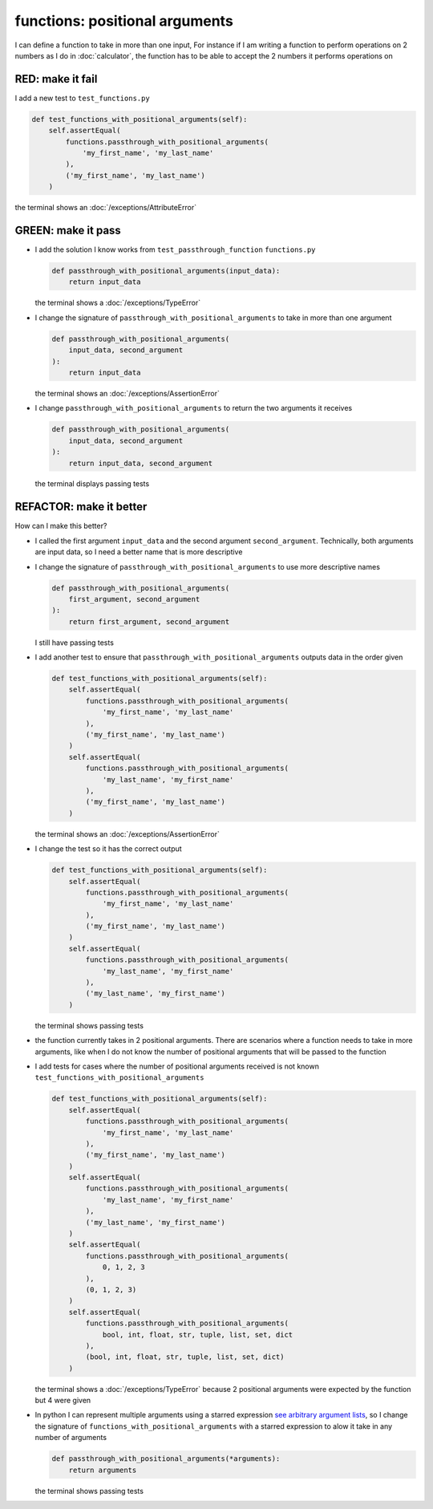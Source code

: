 
functions: positional arguments
===============================

I can define a function to take in more than one input, For instance if I am writing a function to perform operations on 2 numbers as I do in :doc:`calculator`\ , the function has to be able to accept the 2 numbers it performs operations on

RED: make it fail
^^^^^^^^^^^^^^^^^

I add a new test to ``test_functions.py``

.. code-block:: python

    def test_functions_with_positional_arguments(self):
        self.assertEqual(
            functions.passthrough_with_positional_arguments(
                'my_first_name', 'my_last_name'
            ),
            ('my_first_name', 'my_last_name')
        )

the terminal shows an :doc:`/exceptions/AttributeError`

GREEN: make it pass
^^^^^^^^^^^^^^^^^^^

* I add the solution I know works from ``test_passthrough_function`` ``functions.py``

  .. code-block:: python

    def passthrough_with_positional_arguments(input_data):
        return input_data

  the terminal shows a :doc:`/exceptions/TypeError`
* I change the signature of ``passthrough_with_positional_arguments`` to take in more than one argument

  .. code-block:: python

    def passthrough_with_positional_arguments(
        input_data, second_argument
    ):
        return input_data

  the terminal shows an :doc:`/exceptions/AssertionError`
* I change ``passthrough_with_positional_arguments`` to return the two arguments it receives

  .. code-block:: python

    def passthrough_with_positional_arguments(
        input_data, second_argument
    ):
        return input_data, second_argument

  the terminal displays passing tests

REFACTOR: make it better
^^^^^^^^^^^^^^^^^^^^^^^^

How can I make this better?


* I called the first argument ``input_data`` and the second argument ``second_argument``. Technically, both arguments are input data, so I need a better name that is more descriptive
* I change the signature of ``passthrough_with_positional_arguments`` to use more descriptive names

  .. code-block:: python

    def passthrough_with_positional_arguments(
        first_argument, second_argument
    ):
        return first_argument, second_argument

  I still have passing tests
* I add another test to ensure that ``passthrough_with_positional_arguments`` outputs data in the order given

  .. code-block:: python

      def test_functions_with_positional_arguments(self):
          self.assertEqual(
              functions.passthrough_with_positional_arguments(
                  'my_first_name', 'my_last_name'
              ),
              ('my_first_name', 'my_last_name')
          )
          self.assertEqual(
              functions.passthrough_with_positional_arguments(
                  'my_last_name', 'my_first_name'
              ),
              ('my_first_name', 'my_last_name')
          )

  the terminal shows an :doc:`/exceptions/AssertionError`
* I change the test so it has the correct output

  .. code-block:: python

      def test_functions_with_positional_arguments(self):
          self.assertEqual(
              functions.passthrough_with_positional_arguments(
                  'my_first_name', 'my_last_name'
              ),
              ('my_first_name', 'my_last_name')
          )
          self.assertEqual(
              functions.passthrough_with_positional_arguments(
                  'my_last_name', 'my_first_name'
              ),
              ('my_last_name', 'my_first_name')
          )

  the terminal shows passing tests
* the function currently takes in 2 positional arguments. There are scenarios where a function needs to take in more arguments, like when I do not know the number of positional arguments that will be passed to the function
* I add tests for cases where the number of positional arguments received is not known ``test_functions_with_positional_arguments``

  .. code-block:: python

      def test_functions_with_positional_arguments(self):
          self.assertEqual(
              functions.passthrough_with_positional_arguments(
                  'my_first_name', 'my_last_name'
              ),
              ('my_first_name', 'my_last_name')
          )
          self.assertEqual(
              functions.passthrough_with_positional_arguments(
                  'my_last_name', 'my_first_name'
              ),
              ('my_last_name', 'my_first_name')
          )
          self.assertEqual(
              functions.passthrough_with_positional_arguments(
                  0, 1, 2, 3
              ),
              (0, 1, 2, 3)
          )
          self.assertEqual(
              functions.passthrough_with_positional_arguments(
                  bool, int, float, str, tuple, list, set, dict
              ),
              (bool, int, float, str, tuple, list, set, dict)
          )

  the terminal shows a :doc:`/exceptions/TypeError` because 2 positional arguments were expected by the function but 4 were given
* In python I can represent multiple arguments using a starred expression `see arbitrary argument lists <https://docs.python.org/3/tutorial/controlflow.html#arbitrary-argument-lists>`_, so I change the signature of ``functions_with_positional_arguments`` with a starred expression to alow it take in any number of arguments

  .. code-block:: python

    def passthrough_with_positional_arguments(*arguments):
        return arguments

  the terminal shows passing tests